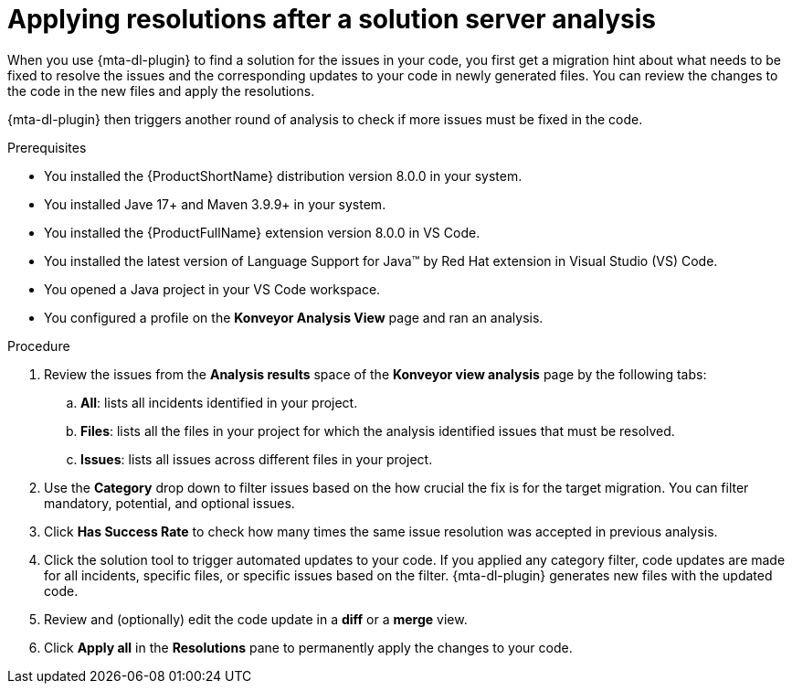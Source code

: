 :_newdoc-version: 2.15.0
:_template-generated: 2024-2-21
:_mod-docs-content-type: PROCEDURE

[id="apply-rag-resolution_{context}"]
= Applying resolutions after a solution server analysis

[role="_abstract"]

When you use {mta-dl-plugin} to find a solution for the issues in your code, you first get a migration hint about what needs to be fixed to resolve the issues and the corresponding updates to your code in newly generated files. You can review the changes to the code in the new files and apply the resolutions. 

{mta-dl-plugin} then triggers another round of analysis to check if more issues must be fixed in the code.

.Prerequisites

* You installed the {ProductShortName} distribution version 8.0.0 in your system.
* You installed Jave 17+ and Maven 3.9.9+ in your system. 
* You installed the {ProductFullName} extension version 8.0.0 in VS Code. 
* You installed the latest version of Language Support for Java(TM) by Red Hat extension in Visual Studio (VS) Code.
* You opened a Java project in your VS Code workspace.
//check what's the alternative for Konveyor Analysis View in the d/s build.
* You configured a profile on the *Konveyor Analysis View* page and ran an analysis.

.Procedure

. Review the issues from the *Analysis results* space of the *Konveyor view analysis* page by the following tabs: 
.. *All*: lists all incidents identified in your project.
.. *Files*: lists all the files in your project for which the analysis identified issues that must be resolved. 
.. *Issues*: lists all issues across different files in your project.
. Use the *Category* drop down to filter issues based on the how crucial the fix is for the target migration. You can filter mandatory, potential, and optional issues. 
. Click *Has Success Rate* to check how many times the same issue resolution was accepted in previous analysis.
. Click the solution tool to trigger automated updates to your code. If you applied any category filter, code updates are made for all incidents, specific files, or specific issues based on the filter.
{mta-dl-plugin} generates new files with the updated code.
. Review and (optionally) edit the code update in a *diff* or a *merge* view.
. Click *Apply all* in the *Resolutions* pane to permanently apply the changes to your code.